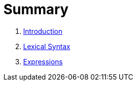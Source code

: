 = Summary

. link:README.adoc[Introduction]
. link:lexical.adoc[Lexical Syntax]
. link:syntax.adoc[Expressions]

